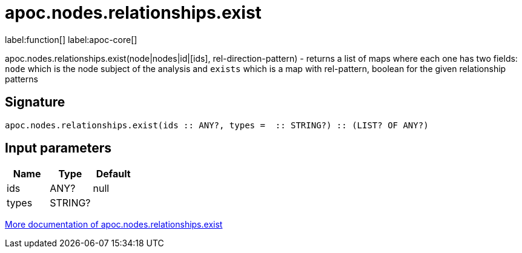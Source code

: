 ////
This file is generated by DocsTest, so don't change it!
////

= apoc.nodes.relationships.exist
:description: This section contains reference documentation for the apoc.nodes.relationships.exist function.

label:function[] label:apoc-core[]

[.emphasis]
apoc.nodes.relationships.exist(node|nodes|id|[ids], rel-direction-pattern) - returns a list of maps where each one has two fields: `node` which is the node subject of the analysis and `exists` which is a map with rel-pattern, boolean for the given relationship patterns

== Signature

[source]
----
apoc.nodes.relationships.exist(ids :: ANY?, types =  :: STRING?) :: (LIST? OF ANY?)
----

== Input parameters
[.procedures, opts=header]
|===
| Name | Type | Default 
|ids|ANY?|null
|types|STRING?|
|===

xref::graph-querying/node-querying.adoc[More documentation of apoc.nodes.relationships.exist,role=more information]

